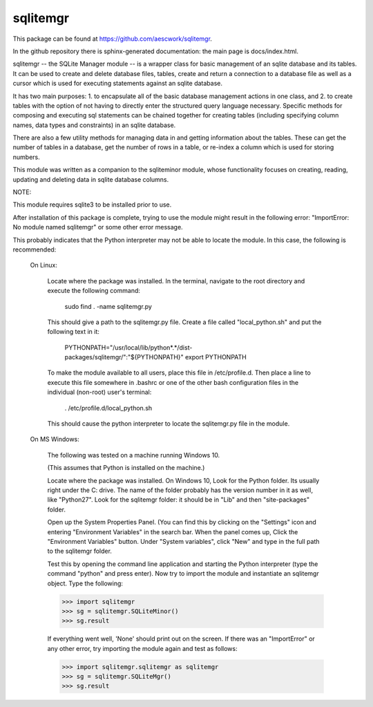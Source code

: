 sqlitemgr
=========

This package can be found at https://github.com/aescwork/sqlitemgr. 

In the github repository there is sphinx-generated documentation: the main page is docs/index.html. 



sqlitemgr -- the SQLite Manager module -- is a wrapper class for basic management of an sqlite database and its
tables.  It can be used to create and delete database files, tables, create and return a connection to a database file as 
well as a cursor which is used for executing statements against an sqlite database.  

It has two main purposes: 1. to encapsulate all of the basic database management actions in one class, and 2. to create
tables with the option of not having to directly enter the structured query language necessary.  Specific methods for
composing and executing sql statements can be chained together for creating tables (including specifying column names, data types
and constraints) in an sqlite database.  

There are also a few utility methods for managing data in and getting information about the tables.  These can get the
number of tables in a database, get the number of rows in a table, or re-index a column which is used for storing numbers.

This module was written as a companion to the sqliteminor module, whose functionality focuses on creating, reading, updating and deleting
data in sqlite database columns.  

NOTE:

This module requires sqlite3 to be installed prior to use.


After installation of this package is complete, trying to use the module might result in the following error: "ImportError: No module named sqlitemgr"
or some other error message.

This probably indicates that the Python interpreter may not be able to locate the module.  In this case,
the following is recommended:

	On Linux:

		Locate where the package was installed.  In the terminal, navigate to the root directory and execute the following command:

												sudo find . -name sqlitemgr.py


		This should give a path to the sqlitemgr.py file.  
		Create a file called "local_python.sh" and put the following text in it:

								PYTHONPATH="/usr/local/lib/python*.*/dist-packages/sqlitemgr/":"${PYTHONPATH}"
								export PYTHONPATH

		To make the module available to all users, place this file in /etc/profile.d.  Then place a line to execute this
		file somewhere in .bashrc or one of the other bash configuration files in the individual (non-root) user's terminal: 

										    . /etc/profile.d/local_python.sh

		This should cause the python interpreter to locate the sqlitemgr.py file in the module.   


	On MS Windows:

		The following was tested on a machine running Windows 10. 

		(This assumes that Python is installed on the machine.)

		Locate where the package was installed.  On Windows 10, Look for the Python folder.  Its usually right under the C: drive. 
		The name of the folder probably has the version number in it as well, like "Python27".  Look for the sqlitemgr folder: it should
		be in "Lib\" and then "site-packages\" folder.  

		Open up the System Properties Panel.  (You can find this by clicking on the "Settings" icon and entering "Environment Variables" in the 
		search bar.  When the panel comes up, Click the "Environment Variables" button.  Under "System variables", click "New" and type in the full path to
		the sqlitemgr folder.

		Test this by opening the command line application and starting the Python interpreter (type the command "python" and press enter).
		Now try to import the module and instantiate an sqlitemgr object.  Type the following:

		>>> import sqlitemgr
		>>> sg = sqlitemgr.SQLiteMinor()
		>>> sg.result

		If everything went well, 'None' should print out on the screen.  If there was an "ImportError" or any other error, try importing the
		module again and test as follows: 


		>>> import sqlitemgr.sqlitemgr as sqlitemgr
		>>> sg = sqlitemgr.SQLiteMgr()
		>>> sg.result






